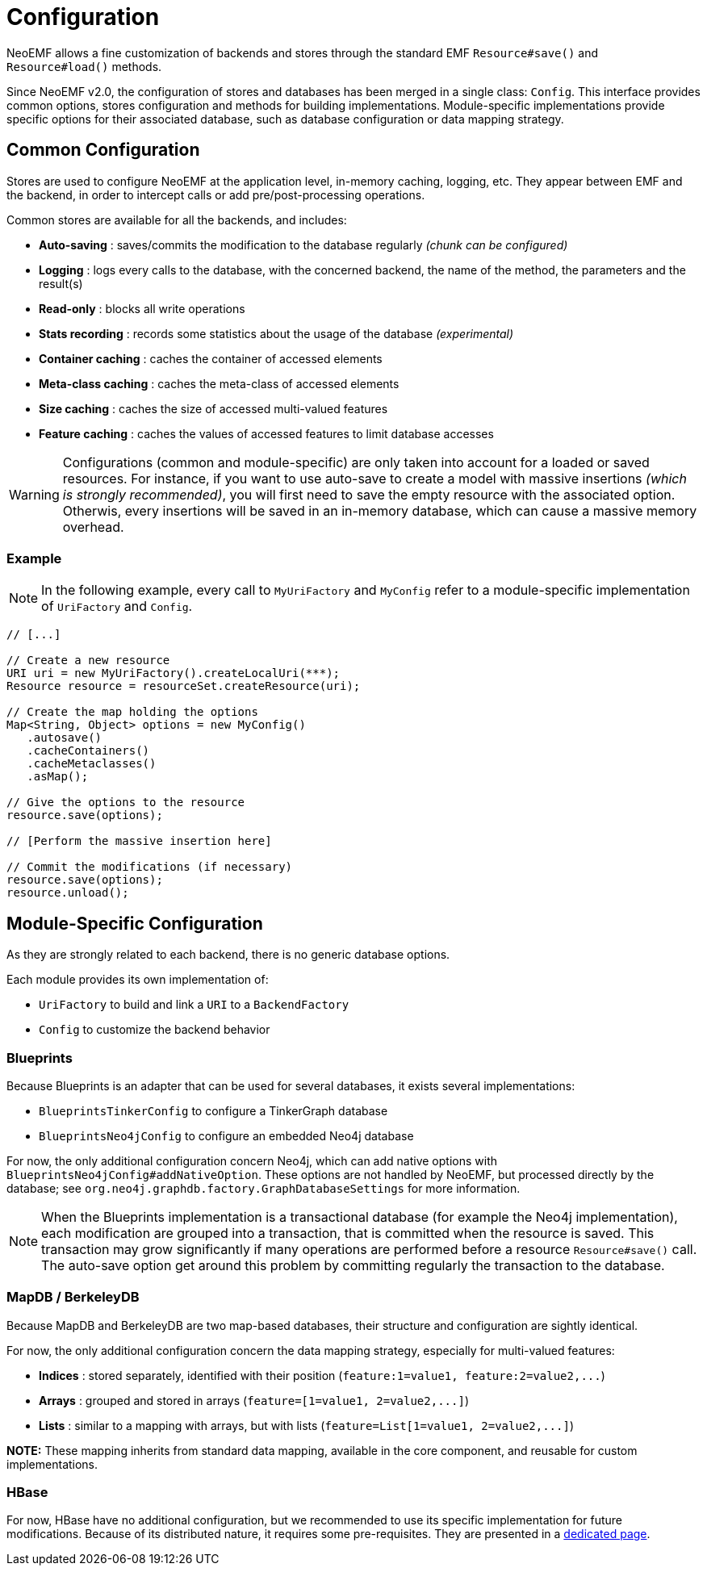 = Configuration

NeoEMF allows a fine customization of backends and stores through the standard EMF `Resource#save()` and `Resource#load()` methods.

Since NeoEMF v2.0, the configuration of stores and databases has been merged in a single class: `Config`.
This interface provides common options, stores configuration and methods for building implementations.
Module-specific implementations provide specific options for their associated database, such as database configuration or data mapping strategy.

== Common Configuration

Stores are used to configure NeoEMF at the application level, in-memory caching, logging, etc.
They appear between EMF and the backend, in order to intercept calls or add pre/post-processing operations.

Common stores are available for all the backends, and includes:

* *Auto-saving* :        saves/commits the modification to the database regularly _(chunk can be configured)_
* *Logging* :            logs every calls to the database, with the concerned backend, the name of the method, the parameters and the result(s)
* *Read-only* :          blocks all write operations
* *Stats recording* :    records some statistics about the usage of the database _(experimental)_
* *Container caching* :  caches the container of accessed elements
* *Meta-class caching* : caches the meta-class of accessed elements
* *Size caching* :       caches the size of accessed multi-valued features
* *Feature caching* :    caches the values of accessed features to limit database accesses

[WARNING]
--
Configurations (common and module-specific) are only taken into account for a loaded or saved resources.
For instance, if you want to use auto-save to create a model with massive insertions _(which is strongly recommended)_, you will first need to save the empty resource with the associated option.
Otherwis, every insertions will be saved in an in-memory database, which can cause a massive memory overhead.
--


=== Example

NOTE: In the following example, every call to `MyUriFactory` and `MyConfig` refer to a module-specific implementation of `UriFactory` and `Config`.

[source,java]
----
// [...]

// Create a new resource
URI uri = new MyUriFactory().createLocalUri(***);
Resource resource = resourceSet.createResource(uri);

// Create the map holding the options
Map<String, Object> options = new MyConfig()
   .autosave()
   .cacheContainers()
   .cacheMetaclasses()
   .asMap();

// Give the options to the resource
resource.save(options);

// [Perform the massive insertion here]

// Commit the modifications (if necessary)
resource.save(options);
resource.unload();
----

== Module-Specific Configuration

As they are strongly related to each backend, there is no generic database options.

Each module provides its own implementation of:

* `UriFactory` to build and link a `URI` to a `BackendFactory`
* `Config` to customize the backend behavior

=== Blueprints

Because Blueprints is an adapter that can be used for several databases, it exists several implementations:

* `BlueprintsTinkerConfig` to configure a TinkerGraph database
* `BlueprintsNeo4jConfig` to configure an embedded Neo4j database

For now, the only additional configuration concern Neo4j, which can add native options with `BlueprintsNeo4jConfig#addNativeOption`.
These options are not handled by NeoEMF, but processed directly by the database; see `org.neo4j.graphdb.factory.GraphDatabaseSettings` for more information.

[NOTE]
--
When the Blueprints implementation is a transactional database (for example the Neo4j implementation),
each modification are grouped into a transaction, that is committed when the resource is saved.
This transaction may grow significantly if many operations are performed before a resource `Resource#save()` call.
The auto-save option get around this problem by committing regularly the transaction to the database.
--

=== MapDB / BerkeleyDB

Because MapDB and BerkeleyDB are two map-based databases, their structure and configuration are sightly identical.

For now, the only additional configuration concern the data mapping strategy, especially for multi-valued features:

* *Indices* : stored separately, identified with their position (`+feature:1=value1, feature:2=value2,...+`)
* *Arrays*  : grouped and stored in arrays (`+feature=[1=value1, 2=value2,...]+`)
* *Lists*   : similar to a mapping with arrays, but with lists (`+feature=List[1=value1, 2=value2,...]+`)

*NOTE:*
These mapping inherits from standard data mapping, available in the core component, and reusable for custom implementations.

=== HBase

For now, HBase have no additional configuration, but we recommended to use its specific implementation for future modifications.
Because of its distributed nature, it requires some pre-requisites.
They are presented in a link:HBase-Configuration[dedicated page].
